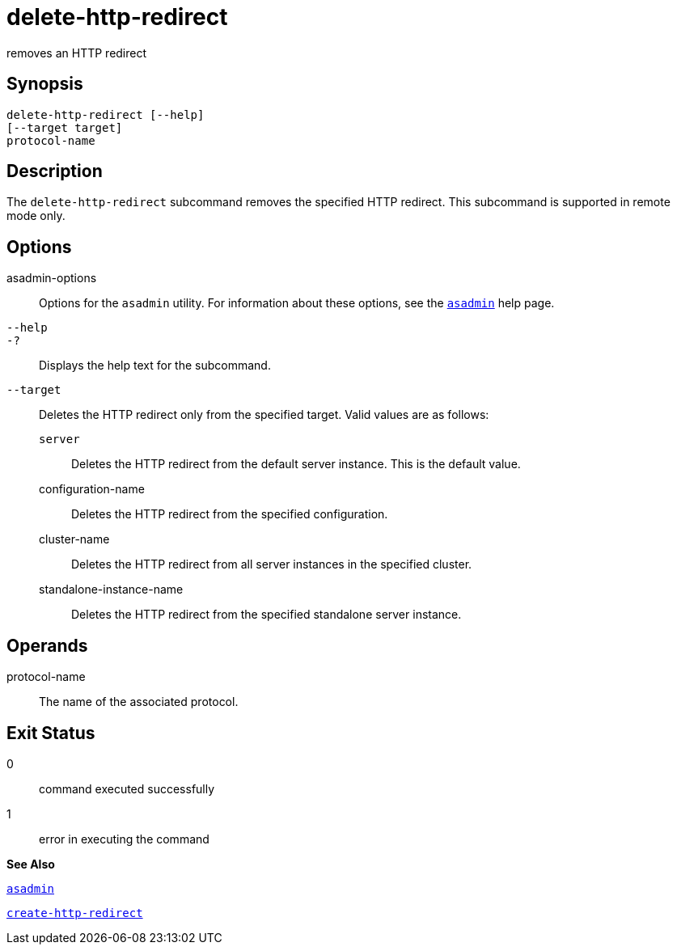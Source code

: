 [[delete-http-redirect]]
= delete-http-redirect

removes an HTTP redirect

[[synopsis]]
== Synopsis

[source,shell]
----
delete-http-redirect [--help]
[--target target]
protocol-name
----

[[description]]
== Description

The `delete-http-redirect` subcommand removes the specified HTTP redirect. This subcommand is supported in remote mode only.

[[options]]
== Options

asadmin-options::
  Options for the `asadmin` utility. For information about these options, see the xref:asadmin.adoc#asadmin[`asadmin`] help page.
`--help`::
`-?`::
  Displays the help text for the subcommand.
`--target`::
  Deletes the HTTP redirect only from the specified target. Valid values are as follows: +
  `server`;;
    Deletes the HTTP redirect from the default server instance. This is the default value.
  configuration-name;;
    Deletes the HTTP redirect from the specified configuration.
  cluster-name;;
    Deletes the HTTP redirect from all server instances in the specified cluster.
  standalone-instance-name;;
    Deletes the HTTP redirect from the specified standalone server instance.

[[operands]]
== Operands

protocol-name::
  The name of the associated protocol.

[[exit-status]]
== Exit Status

0::
  command executed successfully
1::
  error in executing the command

*See Also*

xref:asadmin.html#asadmin[`asadmin`]

xref:create-http-redirect.adoc#create-http-redirect[`create-http-redirect`]


